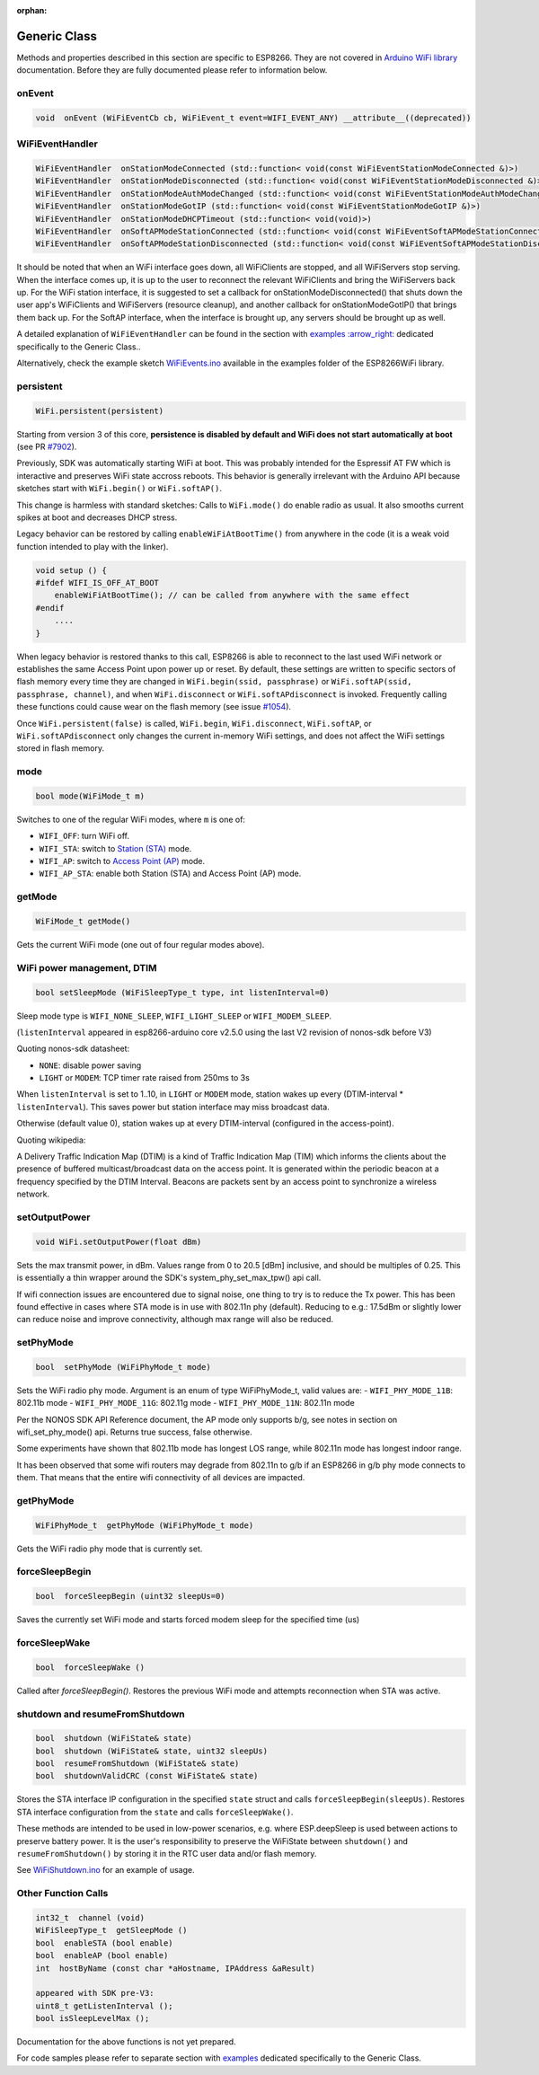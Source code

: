 :orphan:

Generic Class
-------------

Methods and properties described in this section are specific to ESP8266. They are not covered in `Arduino WiFi library <https://www.arduino.cc/en/Reference/WiFi>`__ documentation. Before they are fully documented please refer to information below.

onEvent
~~~~~~~

.. code:: cpp

    void  onEvent (WiFiEventCb cb, WiFiEvent_t event=WIFI_EVENT_ANY) __attribute__((deprecated))


WiFiEventHandler
~~~~~~~~~~~~~~~~

.. code:: cpp

    WiFiEventHandler  onStationModeConnected (std::function< void(const WiFiEventStationModeConnected &)>)
    WiFiEventHandler  onStationModeDisconnected (std::function< void(const WiFiEventStationModeDisconnected &)>)
    WiFiEventHandler  onStationModeAuthModeChanged (std::function< void(const WiFiEventStationModeAuthModeChanged &)>)
    WiFiEventHandler  onStationModeGotIP (std::function< void(const WiFiEventStationModeGotIP &)>)
    WiFiEventHandler  onStationModeDHCPTimeout (std::function< void(void)>)
    WiFiEventHandler  onSoftAPModeStationConnected (std::function< void(const WiFiEventSoftAPModeStationConnected &)>)
    WiFiEventHandler  onSoftAPModeStationDisconnected (std::function< void(const WiFiEventSoftAPModeStationDisconnected &)>)

It should be noted that when an WiFi interface goes down, all WiFiClients are stopped, and all WiFiServers stop serving. When the interface comes up, it is up to the user to reconnect the relevant WiFiClients and bring the WiFiServers back up. 
For the WiFi station interface, it is suggested to set a callback for onStationModeDisconnected() that shuts down the user app's WiFiClients and WiFiServers (resource cleanup), and another callback for onStationModeGotIP() that brings them back up.
For the SoftAP interface, when the interface is brought up, any servers should be brought up as well.

A detailed explanation of ``WiFiEventHandler`` can be found in the section with `examples :arrow\_right: <generic-examples.rst>`__ dedicated specifically to the Generic Class..

Alternatively, check the example sketch `WiFiEvents.ino <https://github.com/esp8266/Arduino/blob/master/libraries/ESP8266WiFi/examples/WiFiEvents/WiFiEvents.ino>`__ available in the examples folder of the ESP8266WiFi library.


persistent
~~~~~~~~~~

.. code:: cpp

    WiFi.persistent(persistent)

Starting from version 3 of this core, **persistence is disabled by default
and WiFi does not start automatically at boot** (see PR `#7902 <https://github.com/esp8266/Arduino/pull/7902>`__).

Previously, SDK was automatically starting WiFi at boot.  This was probably
intended for the Espressif AT FW which is interactive and preserves WiFi
state accross reboots.  This behavior is generally irrelevant with the
Arduino API because sketches start with ``WiFi.begin()`` or
``WiFi.softAP()``.

This change is harmless with standard sketches: Calls to ``WiFi.mode()`` do
enable radio as usual.  It also smooths current spikes at boot and decreases
DHCP stress.

Legacy behavior can be restored by calling ``enableWiFiAtBootTime()`` from
anywhere in the code (it is a weak void function intended to play with the
linker).

.. code:: cpp

    void setup () {
    #ifdef WIFI_IS_OFF_AT_BOOT
        enableWiFiAtBootTime(); // can be called from anywhere with the same effect
    #endif
        ....
    }

When legacy behavior is restored thanks to this call,
ESP8266 is able to reconnect to the last used WiFi network or establishes the same Access Point upon power up or reset.
By default, these settings are written to specific sectors of flash memory every time they are changed in ``WiFi.begin(ssid, passphrase)`` or ``WiFi.softAP(ssid, passphrase, channel)``, and when ``WiFi.disconnect`` or ``WiFi.softAPdisconnect`` is invoked.
Frequently calling these functions could cause wear on the flash memory (see issue `#1054 <https://github.com/esp8266/Arduino/issues/1054>`__).

Once ``WiFi.persistent(false)`` is called, ``WiFi.begin``, ``WiFi.disconnect``, ``WiFi.softAP``, or ``WiFi.softAPdisconnect`` only changes the current in-memory WiFi settings, and does not affect the WiFi settings stored in flash memory.

mode
~~~~

.. code:: cpp

    bool mode(WiFiMode_t m)

Switches to one of the regular WiFi modes, where ``m`` is one of:

-  ``WIFI_OFF``: turn WiFi off.
-  ``WIFI_STA``: switch to `Station (STA) <readme.rst#station>`__ mode.
-  ``WIFI_AP``: switch to `Access Point (AP) <readme.rst#soft-access-point>`__ mode.
-  ``WIFI_AP_STA``: enable both Station (STA) and Access Point (AP) mode.

getMode
~~~~~~~

.. code:: cpp

    WiFiMode_t getMode()

Gets the current WiFi mode (one out of four regular modes above).

WiFi power management, DTIM
~~~~~~~~~~~~~~~~~~~~~~~~~~~

.. code:: cpp

    bool setSleepMode (WiFiSleepType_t type, int listenInterval=0)

Sleep mode type is ``WIFI_NONE_SLEEP``, ``WIFI_LIGHT_SLEEP`` or ``WIFI_MODEM_SLEEP``.

(``listenInterval`` appeared in esp8266-arduino core v2.5.0 using the last
V2 revision of nonos-sdk before V3)

Quoting nonos-sdk datasheet:

* ``NONE``: disable power saving

* ``LIGHT`` or ``MODEM``: TCP timer rate raised from 250ms to 3s

When ``listenInterval`` is set to 1..10, in ``LIGHT`` or ``MODEM`` mode,
station wakes up every (DTIM-interval * ``listenInterval``).  This saves
power but station interface may miss broadcast data.

Otherwise (default value 0), station wakes up at every DTIM-interval
(configured in the access-point).

Quoting wikipedia:

A Delivery Traffic Indication Map (DTIM) is a kind of Traffic Indication Map
(TIM) which informs the clients about the presence of buffered
multicast/broadcast data on the access point.  It is generated within the
periodic beacon at a frequency specified by the DTIM Interval.  Beacons are
packets sent by an access point to synchronize a wireless network.


setOutputPower
~~~~~~~~~~~~~~

.. code:: cpp

    void WiFi.setOutputPower(float dBm)

Sets the max transmit power, in dBm. Values range from 0 to 20.5 [dBm] inclusive, and should be multiples of 0.25.
This is essentially a thin wrapper around the SDK's system_phy_set_max_tpw() api call.

If wifi connection issues are encountered due to signal noise, one thing to try is to reduce the Tx power.
This has been found effective in cases where STA mode is in use with 802.11n phy (default). Reducing to
e.g.: 17.5dBm or slightly lower can reduce noise and improve connectivity, although max range will also be reduced.

setPhyMode
~~~~~~~~~~

.. code:: cpp

    bool  setPhyMode (WiFiPhyMode_t mode)

Sets the WiFi radio phy mode. Argument is an enum of type WiFiPhyMode_t, valid values are:
-  ``WIFI_PHY_MODE_11B``: 802.11b mode
-  ``WIFI_PHY_MODE_11G``: 802.11g mode
-  ``WIFI_PHY_MODE_11N``: 802.11n mode

Per the NONOS SDK API Reference document, the AP mode only supports b/g, see notes in section on wifi_set_phy_mode() api.
Returns true success, false otherwise.

Some experiments have shown that 802.11b mode has longest LOS range, while 802.11n mode has longest indoor range.

It has been observed that some wifi routers may degrade from 802.11n to g/b if an ESP8266 in g/b phy mode connects to them. That 
means that the entire wifi connectivity of all devices are impacted.

getPhyMode
~~~~~~~~~~

.. code:: cpp

    WiFiPhyMode_t  getPhyMode (WiFiPhyMode_t mode)

Gets the WiFi radio phy mode that is currently set.

forceSleepBegin
~~~~~~~~~~~~~~~

.. code:: cpp

    bool  forceSleepBegin (uint32 sleepUs=0)

Saves the currently set WiFi mode and starts forced modem sleep for the specified time (us)

forceSleepWake
~~~~~~~~~~~~~~

.. code:: cpp

    bool  forceSleepWake ()

Called after `forceSleepBegin()`. Restores the previous WiFi mode and attempts reconnection when STA was active.

shutdown and resumeFromShutdown
~~~~~~~~~~~~~~~~~~~~~~~~~~~~~~~

.. code:: cpp

    bool  shutdown (WiFiState& state)
    bool  shutdown (WiFiState& state, uint32 sleepUs)
    bool  resumeFromShutdown (WiFiState& state)
    bool  shutdownValidCRC (const WiFiState& state)

Stores the STA interface IP configuration in the specified ``state`` struct and calls ``forceSleepBegin(sleepUs)``.
Restores STA interface configuration from the ``state`` and calls ``forceSleepWake()``.

These methods are intended to be used in low-power scenarios, e.g. where ESP.deepSleep is used between actions to preserve battery power. It is the user's responsibility to preserve the WiFiState between ``shutdown()`` and ``resumeFromShutdown()`` by storing it in the RTC user data and/or flash memory.

See `WiFiShutdown.ino <https://github.com/esp8266/Arduino/blob/master/libraries/ESP8266WiFi/examples/WiFiShutdown/WiFiShutdown.ino>`__ for an example of usage.

Other Function Calls
~~~~~~~~~~~~~~~~~~~~

.. code:: cpp

    int32_t  channel (void)
    WiFiSleepType_t  getSleepMode ()
    bool  enableSTA (bool enable)
    bool  enableAP (bool enable)
    int  hostByName (const char *aHostname, IPAddress &aResult)

    appeared with SDK pre-V3:
    uint8_t getListenInterval ();
    bool isSleepLevelMax ();


Documentation for the above functions is not yet prepared.

For code samples please refer to separate section with `examples <generic-examples.rst>`__ dedicated specifically to the Generic Class.
